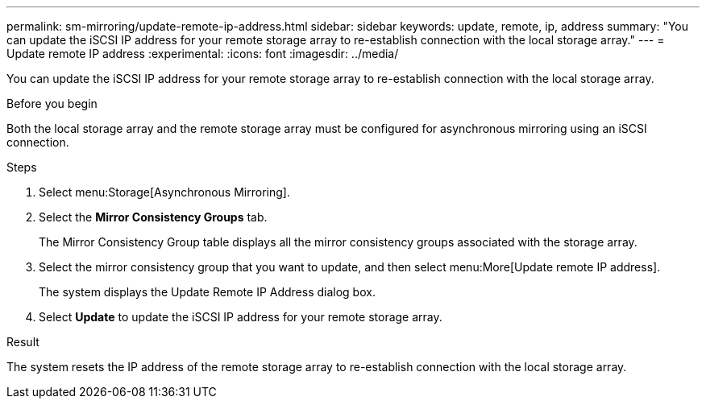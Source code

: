 ---
permalink: sm-mirroring/update-remote-ip-address.html
sidebar: sidebar
keywords: update, remote, ip, address
summary: "You can update the iSCSI IP address for your remote storage array to re-establish connection with the local storage array."
---
= Update remote IP address
:experimental:
:icons: font
:imagesdir: ../media/

[.lead]
You can update the iSCSI IP address for your remote storage array to re-establish connection with the local storage array.

.Before you begin

Both the local storage array and the remote storage array must be configured for asynchronous mirroring using an iSCSI connection.

.Steps

. Select menu:Storage[Asynchronous Mirroring].
. Select the *Mirror Consistency Groups* tab.
+
The Mirror Consistency Group table displays all the mirror consistency groups associated with the storage array.

. Select the mirror consistency group that you want to update, and then select menu:More[Update remote IP address].
+
The system displays the Update Remote IP Address dialog box.

. Select *Update* to update the iSCSI IP address for your remote storage array.

.Result

The system resets the IP address of the remote storage array to re-establish connection with the local storage array.
